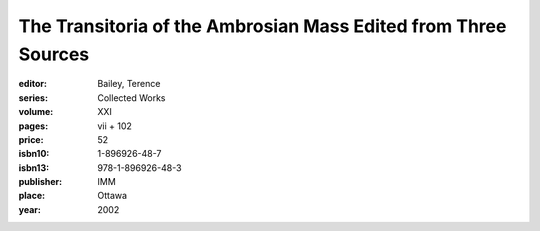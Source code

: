 The Transitoria of the Ambrosian Mass Edited from Three Sources
===============================================================

:editor: Bailey, Terence
:series: Collected Works
:volume: XXI
:pages: vii + 102
:price: 52
:isbn10: 1-896926-48-7
:isbn13: 978-1-896926-48-3
:publisher: IMM
:place: Ottawa
:year: 2002
